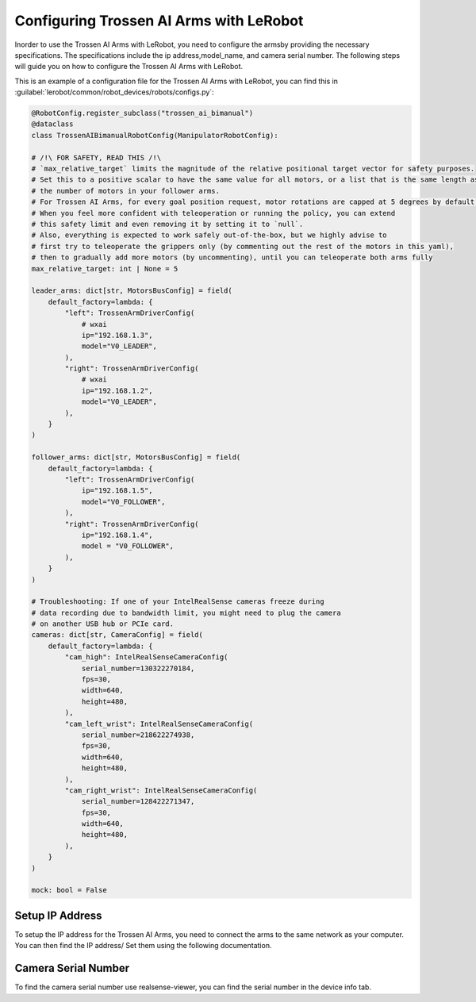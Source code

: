 ========================================
Configuring Trossen AI Arms with LeRobot
========================================

Inorder to use the Trossen AI Arms with LeRobot, you need to configure the armsby providing the necessary specifications.
The specifications include the ip address,model_name, and camera serial number.
The following steps will guide you on how to configure the Trossen AI Arms with LeRobot.


This is an example of a configuration file for the Trossen AI Arms with LeRobot, you can find this in :guilabel:`lerobot/common/robot_devices/robots/configs.py`:

.. code-block:: python

    @RobotConfig.register_subclass("trossen_ai_bimanual")
    @dataclass
    class TrossenAIBimanualRobotConfig(ManipulatorRobotConfig):

    # /!\ FOR SAFETY, READ THIS /!\
    # `max_relative_target` limits the magnitude of the relative positional target vector for safety purposes.
    # Set this to a positive scalar to have the same value for all motors, or a list that is the same length as
    # the number of motors in your follower arms.
    # For Trossen AI Arms, for every goal position request, motor rotations are capped at 5 degrees by default.
    # When you feel more confident with teleoperation or running the policy, you can extend
    # this safety limit and even removing it by setting it to `null`.
    # Also, everything is expected to work safely out-of-the-box, but we highly advise to
    # first try to teleoperate the grippers only (by commenting out the rest of the motors in this yaml),
    # then to gradually add more motors (by uncommenting), until you can teleoperate both arms fully
    max_relative_target: int | None = 5

    leader_arms: dict[str, MotorsBusConfig] = field(
        default_factory=lambda: {
            "left": TrossenArmDriverConfig(
                # wxai
                ip="192.168.1.3",
                model="V0_LEADER",
            ),
            "right": TrossenArmDriverConfig(
                # wxai
                ip="192.168.1.2",
                model="V0_LEADER",
            ),
        }
    )

    follower_arms: dict[str, MotorsBusConfig] = field(
        default_factory=lambda: {
            "left": TrossenArmDriverConfig(
                ip="192.168.1.5",
                model="V0_FOLLOWER",
            ),
            "right": TrossenArmDriverConfig(
                ip="192.168.1.4",
                model = "V0_FOLLOWER",
            ),
        }
    )

    # Troubleshooting: If one of your IntelRealSense cameras freeze during
    # data recording due to bandwidth limit, you might need to plug the camera
    # on another USB hub or PCIe card.
    cameras: dict[str, CameraConfig] = field(
        default_factory=lambda: {
            "cam_high": IntelRealSenseCameraConfig(
                serial_number=130322270184,
                fps=30,
                width=640,
                height=480,
            ),
            "cam_left_wrist": IntelRealSenseCameraConfig(
                serial_number=218622274938,
                fps=30,
                width=640,
                height=480,
            ),
            "cam_right_wrist": IntelRealSenseCameraConfig(
                serial_number=128422271347,
                fps=30,
                width=640,
                height=480,
            ),
        }
    )

    mock: bool = False


Setup IP Address
----------------

To setup the IP address for the Trossen AI Arms, you need to connect the arms to the same network as your computer.
You can then find the IP address/ Set them using the following documentation.


Camera Serial Number
--------------------

To find the camera serial number use realsense-viewer, you can find the serial number in the device info tab.